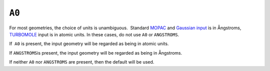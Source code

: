 .. _A0:

``A0``
======

For most geometries, the choice of units is unambiguous.  Standard
`MOPAC <geometry_specification.html>`__ and `Gaussian 
input <gaussian_z.html>`__ is in Ångstroms, 
`TURBOMOLE <TURBOMOLE_geometry.html>`__ input is in atomic units. In
these cases, do not use ``A0`` or ``ANGSTROMS``.

If  ``A0`` is present, the input geometry will be regarded as being in
atomic units.

If ``ANGSTROMS``\ is present, the input geometry will be regarded as
being in Ångstroms.

If neither ``A0`` nor ``ANGSTROMS`` are present, then the default will
be used.
